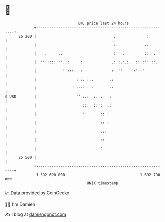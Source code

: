 * 👋

#+begin_example
                                    BTC price last 24 hours                    
                +------------------------------------------------------------+ 
         26 200 |                                   .              :         | 
                |                                   :.            .:.        | 
                |    .     ..                       ::  .         ::: .      | 
                |  '''::::'''..:     :             .:':.'.:.  ::.:''':'.     | 
                |            ''::::  :             :  ''   '':' :'           | 
                |                 ': :. :..       .:                         | 
                |                  ::': :::       :'                         | 
   $ USD        |                  '' :.:  :..:   :                          | 
                |                     :::  ::':  .:                          | 
                |                     '       :: :                           | 
                |                             :: :                           | 
                |                             :::                            | 
                |                             ::                             | 
                |                             '                              | 
         25 500 |                                                            | 
                +------------------------------------------------------------+ 
                 1 692 690 000                                  1 692 790 000  
                                        UNIX timestamp                         
#+end_example
📈 Data provided by CoinGecko

🧑‍💻 I'm Damien

✍️ I blog at [[https://www.damiengonot.com][damiengonot.com]]
